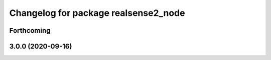 ^^^^^^^^^^^^^^^^^^^^^^^^^^^^^^^^^^^^^
Changelog for package realsense2_node
^^^^^^^^^^^^^^^^^^^^^^^^^^^^^^^^^^^^^

Forthcoming
-----------

3.0.0 (2020-09-16)
------------------
